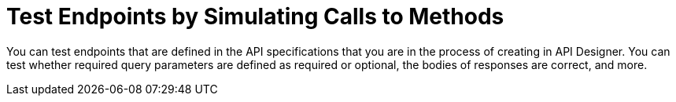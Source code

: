 = Test Endpoints by Simulating Calls to Methods

You can test endpoints that are defined in the API specifications that you are in the process of creating in API Designer. You can test whether required query parameters are defined as required or optional, the bodies of responses are correct, and more.
